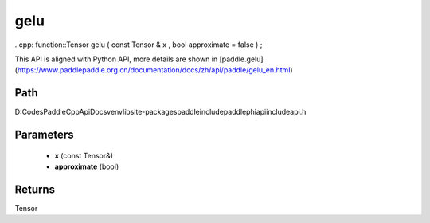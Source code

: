 .. _en_api_paddle_experimental_gelu:

gelu
-------------------------------

..cpp: function::Tensor gelu ( const Tensor & x , bool approximate = false ) ;


This API is aligned with Python API, more details are shown in [paddle.gelu](https://www.paddlepaddle.org.cn/documentation/docs/zh/api/paddle/gelu_en.html)

Path
:::::::::::::::::::::
D:\Codes\PaddleCppApiDocs\venv\lib\site-packages\paddle\include\paddle\phi\api\include\api.h

Parameters
:::::::::::::::::::::
	- **x** (const Tensor&)
	- **approximate** (bool)

Returns
:::::::::::::::::::::
Tensor

